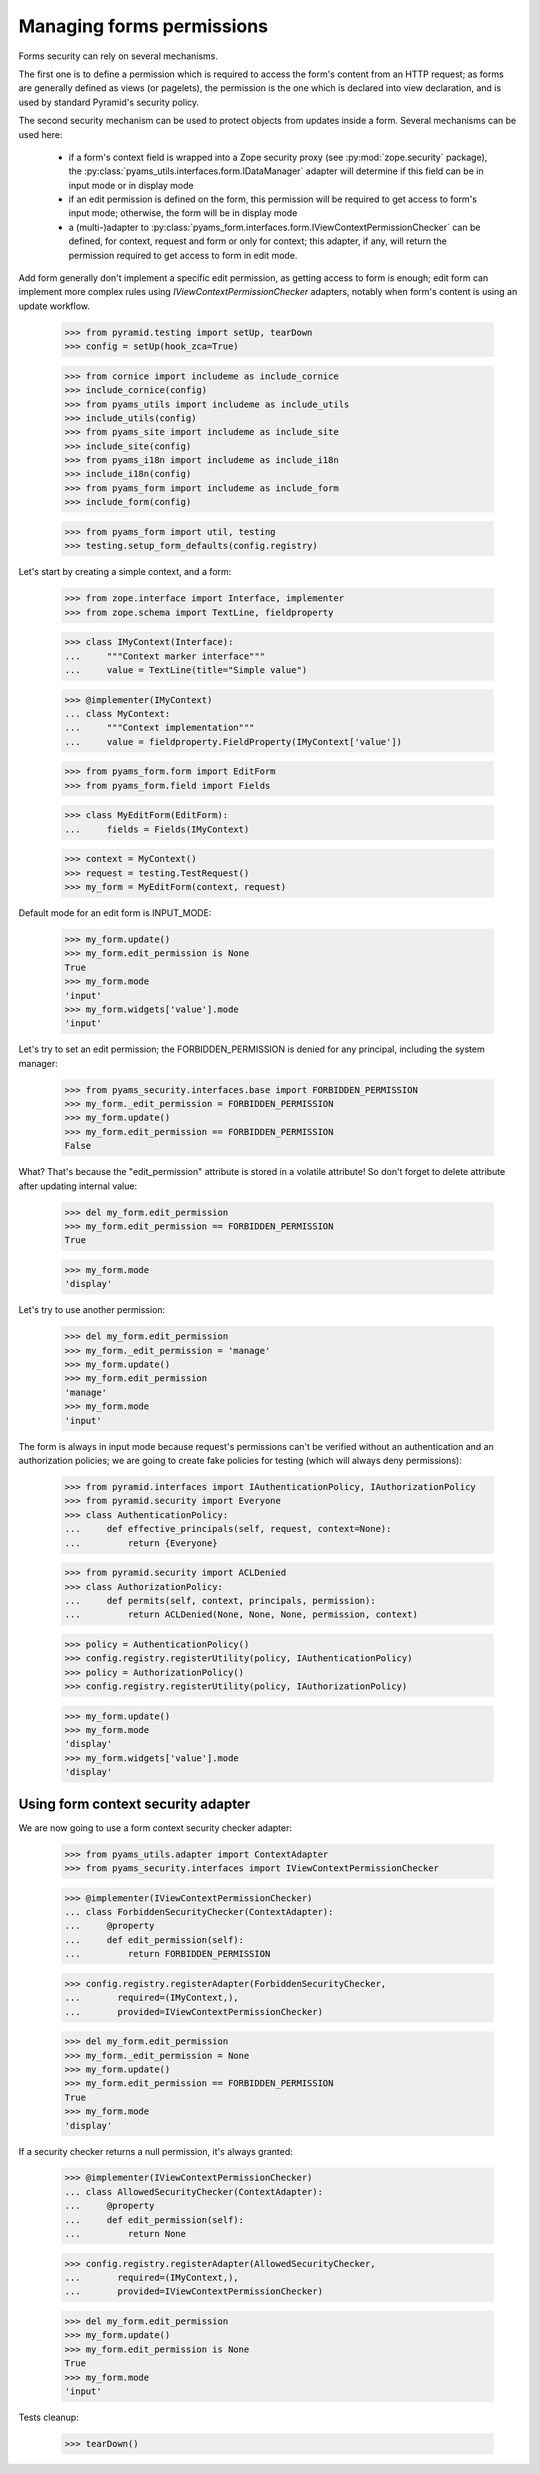 
==========================
Managing forms permissions
==========================

Forms security can rely on several mechanisms.

The first one is to define a permission which is required to access the form's content from an
HTTP request; as forms are generally defined as views (or pagelets), the permission is the one
which is declared into view declaration, and is used by standard Pyramid's security policy.

The second security mechanism can be used to protect objects from updates inside a form. Several
mechanisms can be used here:

 - if a form's context field is wrapped into a Zope security proxy (see :py:mod:`zope.security`
   package), the :py:class:`pyams_utils.interfaces.form.IDataManager` adapter will determine if
   this field can be in input mode or in display mode

 - if an edit permission is defined on the form, this permission will be required to get access
   to form's input mode; otherwise, the form will be in display mode

 - a (multi-)adapter to :py:class:`pyams_form.interfaces.form.IViewContextPermissionChecker` can
   be defined, for context, request and form or only for context; this adapter, if any, will
   return the permission required to get access to form in edit mode.

Add form generally don't implement a specific edit permission, as getting access to form is
enough; edit form can implement more complex rules using *IViewContextPermissionChecker* adapters,
notably when form's content is using an update workflow.

  >>> from pyramid.testing import setUp, tearDown
  >>> config = setUp(hook_zca=True)

  >>> from cornice import includeme as include_cornice
  >>> include_cornice(config)
  >>> from pyams_utils import includeme as include_utils
  >>> include_utils(config)
  >>> from pyams_site import includeme as include_site
  >>> include_site(config)
  >>> from pyams_i18n import includeme as include_i18n
  >>> include_i18n(config)
  >>> from pyams_form import includeme as include_form
  >>> include_form(config)

  >>> from pyams_form import util, testing
  >>> testing.setup_form_defaults(config.registry)

Let's start by creating a simple context, and a form:

  >>> from zope.interface import Interface, implementer
  >>> from zope.schema import TextLine, fieldproperty

  >>> class IMyContext(Interface):
  ...     """Context marker interface"""
  ...     value = TextLine(title="Simple value")

  >>> @implementer(IMyContext)
  ... class MyContext:
  ...     """Context implementation"""
  ...     value = fieldproperty.FieldProperty(IMyContext['value'])

  >>> from pyams_form.form import EditForm
  >>> from pyams_form.field import Fields

  >>> class MyEditForm(EditForm):
  ...     fields = Fields(IMyContext)

  >>> context = MyContext()
  >>> request = testing.TestRequest()
  >>> my_form = MyEditForm(context, request)

Default mode for an edit form is INPUT_MODE:

  >>> my_form.update()
  >>> my_form.edit_permission is None
  True
  >>> my_form.mode
  'input'
  >>> my_form.widgets['value'].mode
  'input'

Let's try to set an edit permission; the FORBIDDEN_PERMISSION is denied for any principal,
including the system manager:

  >>> from pyams_security.interfaces.base import FORBIDDEN_PERMISSION
  >>> my_form._edit_permission = FORBIDDEN_PERMISSION
  >>> my_form.update()
  >>> my_form.edit_permission == FORBIDDEN_PERMISSION
  False

What? That's because the "edit_permission" attribute is stored in a volatile attribute!
So don't forget to delete attribute after updating internal value:

  >>> del my_form.edit_permission
  >>> my_form.edit_permission == FORBIDDEN_PERMISSION
  True

  >>> my_form.mode
  'display'

Let's try to use another permission:

  >>> del my_form.edit_permission
  >>> my_form._edit_permission = 'manage'
  >>> my_form.update()
  >>> my_form.edit_permission
  'manage'
  >>> my_form.mode
  'input'

The form is always in input mode because request's permissions can't be verified
without an authentication and an authorization policies; we are going to create fake policies
for testing (which will always deny permissions):

  >>> from pyramid.interfaces import IAuthenticationPolicy, IAuthorizationPolicy
  >>> from pyramid.security import Everyone
  >>> class AuthenticationPolicy:
  ...     def effective_principals(self, request, context=None):
  ...         return {Everyone}

  >>> from pyramid.security import ACLDenied
  >>> class AuthorizationPolicy:
  ...     def permits(self, context, principals, permission):
  ...         return ACLDenied(None, None, None, permission, context)

  >>> policy = AuthenticationPolicy()
  >>> config.registry.registerUtility(policy, IAuthenticationPolicy)
  >>> policy = AuthorizationPolicy()
  >>> config.registry.registerUtility(policy, IAuthorizationPolicy)

  >>> my_form.update()
  >>> my_form.mode
  'display'
  >>> my_form.widgets['value'].mode
  'display'


Using form context security adapter
-----------------------------------

We are now going to use a form context security checker adapter:

  >>> from pyams_utils.adapter import ContextAdapter
  >>> from pyams_security.interfaces import IViewContextPermissionChecker

  >>> @implementer(IViewContextPermissionChecker)
  ... class ForbiddenSecurityChecker(ContextAdapter):
  ...     @property
  ...     def edit_permission(self):
  ...         return FORBIDDEN_PERMISSION

  >>> config.registry.registerAdapter(ForbiddenSecurityChecker,
  ...       required=(IMyContext,),
  ...       provided=IViewContextPermissionChecker)

  >>> del my_form.edit_permission
  >>> my_form._edit_permission = None
  >>> my_form.update()
  >>> my_form.edit_permission == FORBIDDEN_PERMISSION
  True
  >>> my_form.mode
  'display'

If a security checker returns a null permission, it's always granted:

  >>> @implementer(IViewContextPermissionChecker)
  ... class AllowedSecurityChecker(ContextAdapter):
  ...     @property
  ...     def edit_permission(self):
  ...         return None

  >>> config.registry.registerAdapter(AllowedSecurityChecker,
  ...       required=(IMyContext,),
  ...       provided=IViewContextPermissionChecker)

  >>> del my_form.edit_permission
  >>> my_form.update()
  >>> my_form.edit_permission is None
  True
  >>> my_form.mode
  'input'


Tests cleanup:

  >>> tearDown()